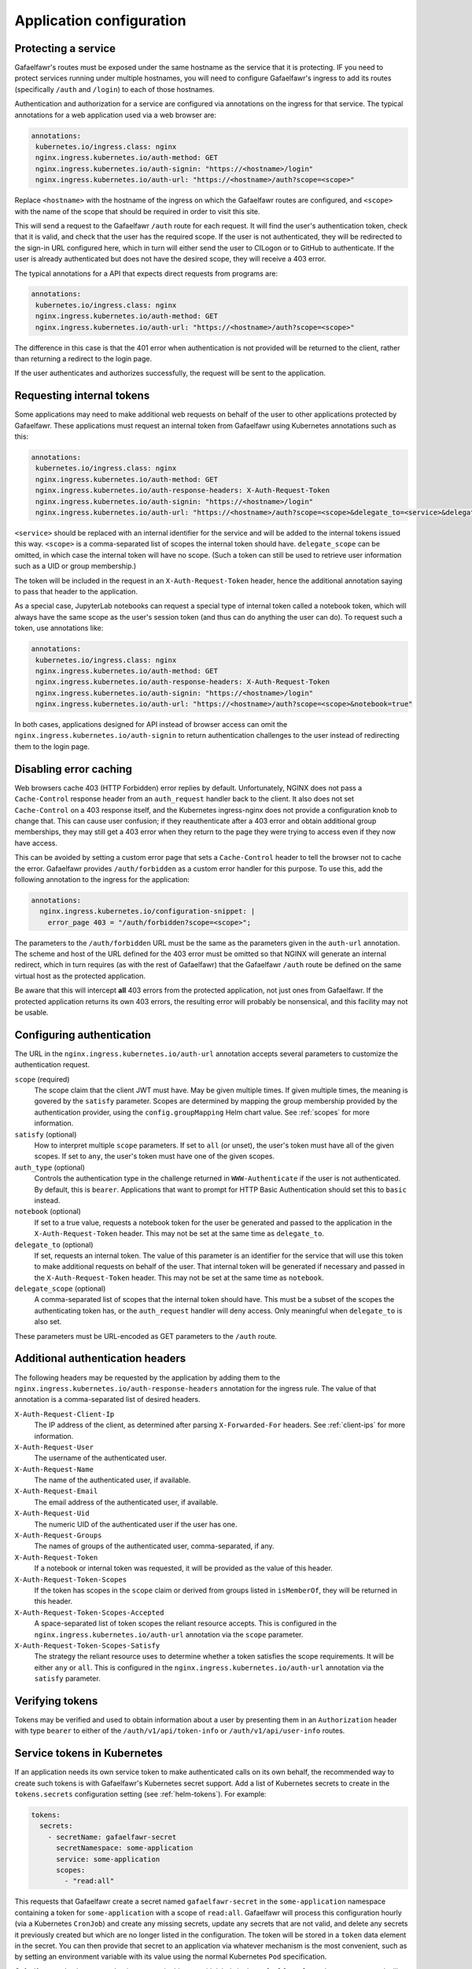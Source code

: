 #########################
Application configuration
#########################

.. _protect-service:

Protecting a service
====================

Gafaelfawr's routes must be exposed under the same hostname as the service that it is protecting.
IF you need to protect services running under multiple hostnames, you will need to configure Gafaelfawr's ingress to add its routes (specifically ``/auth`` and ``/login``) to each of those hostnames.

Authentication and authorization for a service are configured via annotations on the ingress for that service.
The typical annotations for a web application used via a web browser are:

.. code-block:: yaml

   annotations:
    kubernetes.io/ingress.class: nginx
    nginx.ingress.kubernetes.io/auth-method: GET
    nginx.ingress.kubernetes.io/auth-signin: "https://<hostname>/login"
    nginx.ingress.kubernetes.io/auth-url: "https://<hostname>/auth?scope=<scope>"

Replace ``<hostname>`` with the hostname of the ingress on which the Gafaelfawr routes are configured, and ``<scope>`` with the name of the scope that should be required in order to visit this site.

This will send a request to the Gafaelfawr ``/auth`` route for each request.
It will find the user's authentication token, check that it is valid, and check that the user has the required scope.
If the user is not authenticated, they will be redirected to the sign-in URL configured here, which in turn will either send the user to CILogon or to GitHub to authenticate.
If the user is already authenticated but does not have the desired scope, they will receive a 403 error.

The typical annotations for a API that expects direct requests from programs are:

.. code-block:: yaml

   annotations:
    kubernetes.io/ingress.class: nginx
    nginx.ingress.kubernetes.io/auth-method: GET
    nginx.ingress.kubernetes.io/auth-url: "https://<hostname>/auth?scope=<scope>"

The difference in this case is that the 401 error when authentication is not provided will be returned to the client, rather than returning a redirect to the login page.

If the user authenticates and authorizes successfully, the request will be sent to the application.

Requesting internal tokens
==========================

Some applications may need to make additional web requests on behalf of the user to other applications protected by Gafaelfawr.
These applications must request an internal token from Gafaelfawr using Kubernetes annotations such as this:

.. code-block:: yaml

   annotations:
    kubernetes.io/ingress.class: nginx
    nginx.ingress.kubernetes.io/auth-method: GET
    nginx.ingress.kubernetes.io/auth-response-headers: X-Auth-Request-Token
    nginx.ingress.kubernetes.io/auth-signin: "https://<hostname>/login"
    nginx.ingress.kubernetes.io/auth-url: "https://<hostname>/auth?scope=<scope>&delegate_to=<service>&delegate_scope=<scope>,<scope>"

``<service>`` should be replaced with an internal identifier for the service and will be added to the internal tokens issued this way.
``<scope>`` is a comma-separated list of scopes the internal token should have.
``delegate_scope`` can be omitted, in which case the internal token will have no scope.
(Such a token can still be used to retrieve user information such as a UID or group membership.)

The token will be included in the request in an ``X-Auth-Request-Token`` header, hence the additional annotation saying to pass that header to the application.

As a special case, JupyterLab notebooks can request a special type of internal token called a notebook token, which will always have the same scope as the user's session token (and thus can do anything the user can do).
To request such a token, use annotations like:

.. code-block:: yaml

   annotations:
    kubernetes.io/ingress.class: nginx
    nginx.ingress.kubernetes.io/auth-method: GET
    nginx.ingress.kubernetes.io/auth-response-headers: X-Auth-Request-Token
    nginx.ingress.kubernetes.io/auth-signin: "https://<hostname>/login"
    nginx.ingress.kubernetes.io/auth-url: "https://<hostname>/auth?scope=<scope>&notebook=true"

In both cases, applications designed for API instead of browser access can omit the ``nginx.ingress.kubernetes.io/auth-signin`` to return authentication challenges to the user instead of redirecting them to the login page.

.. _error-caching:

Disabling error caching
=======================

Web browsers cache 403 (HTTP Forbidden) error replies by default.
Unfortunately, NGINX does not pass a ``Cache-Control`` response header from an ``auth_request`` handler back to the client.
It also does not set ``Cache-Control`` on a 403 response itself, and the Kubernetes ingress-nginx does not provide a configuration knob to change that.
This can cause user confusion; if they reauthenticate after a 403 error and obtain additional group memberships, they may still get a 403 error when they return to the page they were trying to access even if they now have access.

This can be avoided by setting a custom error page that sets a ``Cache-Control`` header to tell the browser not to cache the error.
Gafaelfawr provides ``/auth/forbidden`` as a custom error handler for this purpose.
To use this, add the following annotation to the ingress for the application:

.. code-block:: yaml

   annotations:
     nginx.ingress.kubernetes.io/configuration-snippet: |
       error_page 403 = "/auth/forbidden?scope=<scope>";

The parameters to the ``/auth/forbidden`` URL must be the same as the parameters given in the ``auth-url`` annotation.
The scheme and host of the URL defined for the 403 error must be omitted so that NGINX will generate an internal redirect, which in turn requires (as with the rest of Gafaelfawr) that the Gafaelfawr ``/auth`` route be defined on the same virtual host as the protected application.

Be aware that this will intercept **all** 403 errors from the protected application, not just ones from Gafaelfawr.
If the protected application returns its own 403 errors, the resulting error will probably be nonsensical, and this facility may not be usable.

.. _auth-config:

Configuring authentication
==========================

The URL in the ``nginx.ingress.kubernetes.io/auth-url`` annotation accepts several parameters to customize the authentication request.

``scope`` (required)
    The scope claim that the client JWT must have.
    May be given multiple times.
    If given multiple times, the meaning is govered by the ``satisfy`` parameter.
    Scopes are determined by mapping the group membership provided by the authentication provider, using the ``config.groupMapping`` Helm chart value.
    See :ref:`scopes` for more information.

``satisfy`` (optional)
    How to interpret multiple ``scope`` parameters.
    If set to ``all`` (or unset), the user's token must have all of the given scopes.
    If set to ``any``, the user's token must have one of the given scopes.

``auth_type`` (optional)
    Controls the authentication type in the challenge returned in ``WWW-Authenticate`` if the user is not authenticated.
    By default, this is ``bearer``.
    Applications that want to prompt for HTTP Basic Authentication should set this to ``basic`` instead.

``notebook`` (optional)
    If set to a true value, requests a notebook token for the user be generated and passed to the application in the ``X-Auth-Request-Token`` header.
    This may not be set at the same time as ``delegate_to``.

``delegate_to`` (optional)
    If set, requests an internal token.
    The value of this parameter is an identifier for the service that will use this token to make additional requests on behalf of the user.
    That internal token will be generated if necessary and passed in the ``X-Auth-Request-Token`` header.
    This may not be set at the same time as ``notebook``.

``delegate_scope`` (optional)
    A comma-separated list of scopes that the internal token should have.
    This must be a subset of the scopes the authenticating token has, or the ``auth_request`` handler will deny access.
    Only meaningful when ``delegate_to`` is also set.

These parameters must be URL-encoded as GET parameters to the ``/auth`` route.

.. _auth-headers:

Additional authentication headers
=================================

The following headers may be requested by the application by adding them to the ``nginx.ingress.kubernetes.io/auth-response-headers`` annotation for the ingress rule.
The value of that annotation is a comma-separated list of desired headers.

``X-Auth-Request-Client-Ip``
    The IP address of the client, as determined after parsing ``X-Forwarded-For`` headers.
    See :ref:`client-ips` for more information.

``X-Auth-Request-User``
    The username of the authenticated user.

``X-Auth-Request-Name``
    The name of the authenticated user, if available.

``X-Auth-Request-Email``
    The email address of the authenticated user, if available.

``X-Auth-Request-Uid``
    The numeric UID of the authenticated user if the user has one.

``X-Auth-Request-Groups``
    The names of groups of the authenticated user, comma-separated, if any.

``X-Auth-Request-Token``
    If a notebook or internal token was requested, it will be provided as the value of this header.

``X-Auth-Request-Token-Scopes``
    If the token has scopes in the ``scope`` claim or derived from groups listed in ``isMemberOf``, they will be returned in this header.

``X-Auth-Request-Token-Scopes-Accepted``
    A space-separated list of token scopes the reliant resource accepts.
    This is configured in the ``nginx.ingress.kubernetes.io/auth-url`` annotation via the ``scope`` parameter.

``X-Auth-Request-Token-Scopes-Satisfy``
    The strategy the reliant resource uses to determine whether a token satisfies the scope requirements.
    It will be either ``any`` or ``all``.
    This is configured in the ``nginx.ingress.kubernetes.io/auth-url`` annotation via the ``satisfy`` parameter.

Verifying tokens
================

Tokens may be verified and used to obtain information about a user by presenting them in an ``Authorization`` header with type ``bearer`` to either of the ``/auth/v1/api/token-info`` or ``/auth/v1/api/user-info`` routes.

.. _kubernetes-service-secrets:

Service tokens in Kubernetes
============================

If an application needs its own service token to make authenticated calls on its own behalf, the recommended way to create such tokens is with Gafaelfawr's Kubernetes secret support.
Add a list of Kubernetes secrets to create in the ``tokens.secrets`` configuration setting (see :ref:`helm-tokens`).
For example:

.. code-block:: yaml

   tokens:
     secrets:
       - secretName: gafaelfawr-secret
         secretNamespace: some-application
         service: some-application
         scopes:
           - "read:all"

This requests that Gafaelfawr create a secret named ``gafaelfawr-secret`` in the ``some-application`` namespace containing a token for ``some-application`` with a scope of ``read:all``.
Gafaelfawr will process this configuration hourly (via a Kubernetes ``CronJob``) and create any missing secrets, update any secrets that are not valid, and delete any secrets it previously created but which are no longer listed in the configuration.
The token will be stored in a ``token`` data element in the secret.
You can then provide that secret to an application via whatever mechanism is the most convenient, such as by setting an environment variable with its value using the normal Kubernetes ``Pod`` specification.

Gafaelfawr marks the secrets that it manages in this way with labels in the ``gafaelfawr.lsst.io`` namespace and will not touch secrets that do not have those labels.
The secret must not already exist if you want Gafaelfawr to manage it.
Gafaelfawr cannot add keys to existing secrets.

.. _openid-connect:

Using OpenID Connect
====================

To protect an application that uses OpenID Connect, first set ``oidc_server.enabled`` to true in the :ref:`helm-settings`.
Then, create (or add to, if already existing) an ``oidc-server-secrets`` Vault secret key.
The value of the key must be a JSON list, with each list member representing one OpenID Connect client.
Each list member must be an object with two keys: ``id`` and ``secret``.
``id`` can be anything informative that you want to use to uniquely represent this OpenID Connect client.
``secret`` should be a randomly-generated secret that the client will use to authenticate.

Then, configure the client.
The authorization endpoint is ``/auth/openid/login``.
The token endpoint is ``/auth/openid/token``.
The userinfo endpoint is ``/auth/openid/userinfo``.
The JWKS endpoing is ``/.well-known/jwks.json``.
As with any other protected application, the client must run on the same URL host as Gafaelfawr, and these endpoints are all at that shared host (and should be specified using ``https``).

The OpenID Connect client should be configured to request only the ``openid`` scope.
No other scope is supported.
The client must be able to authenticate by sending a ``client_secret`` parameter in the request to the token endpoint.

Chronograf example
------------------

Assuming that Gafaelfawr and Chronograf are deployed on the host ``example.com`` and Chronograf is at the URL ``/chronograf``, here are the environment variables required to configure `Chronograf <https://docs.influxdata.com/chronograf/v1.8/administration/managing-security/#configure-chronograf-to-use-any-oauth-2-0-provider>`__:

* ``GENERIC_CLIENT_ID``: ``chronograf-client-id``
* ``GENERIC_CLIENT_SECRET``: ``fb7518beb61d27aaf20675d62778dea9``
* ``GENERIC_AUTH_URL``: ``https://example.com/auth/openid/login``
* ``GENERIC_TOKEN_URL``: ``https://example.com/auth/openid/token``
* ``USE_ID_TOKEN``: 1
* ``JWKS_URL``: ``https://example.com/.well-known/jwks.json``
* ``GENERIC_API_URL``: ``https://example.com/auth/openid/userinfo``
* ``GENERIC_SCOPES``: ``openid``
* ``PUBLIC_URL``: ``https://example.com/chronograf``
* ``TOKEN_SECRET``: ``pCY29u3qMTdWCNetOUD3OShsqwPm+pYKDNt6dqy01qw=``

Open Distro for Elasticsearch example
-------------------------------------

Assuming that Gafaelfawr and Open Distro for Elasticsearch are deployed on the host ``example.com``, here are the settings required to configure `Open Distro for Elasticsearch <https://opendistro.github.io/for-elasticsearch-docs/docs/security/configuration/openid-connect/>`__:

* ``opendistro_security.auth.type``: ``openid``
* ``opendistro_security.openid.connect_url``: ``https://example.com/.well-known/openid-configuration``
* ``opendistro_security.openid.client_id``: ``kibana-client-id``
* ``opendistro_security.openid.client_secret``: ``fb7518beb61d27aaf20675d62778dea9``
* ``opendistro_security.openid.scope``: ``openid``
* ``opendistro_security.openid.logout_url``: ``https://example.com/logout``

.. _influxdb:

Authenticating to InfluxDB
==========================

.. warning::

   InfluxDB 2.x is not supported.
   These tokens will only work with InfluxDB 1.x.

Gafaelfawr optionally supports issuing tokens for InfluxDB 1.x authentication.
To enable this support, set ``issuer.influxdb.enabled`` to true in :ref:`helm-settings`.
Then, create an ``influxdb-secret`` Vault secret key with the shared key that InfluxDB uses to verify the token.
This can be any string of characters, such as the results of ``os.urandom(32).hex()``.
The same secret must be configured in the `InfluxDB configuration file <https://docs.influxdata.com/influxdb/v1.8/administration/authentication_and_authorization/>`__.

This will enable creation of new InfluxDB tokens via the ``/auth/tokens/influxdb/new`` route.
Users can authenticate to this route with either a web session or a bearer token.
The result is a JSON object containing a ``token`` key, the contents of which are the bearer token to present to InfluxDB.

The token will contain a ``username`` claim matching the user's Gafaelfawr username and will expire at the same time as the token or session used to authenticate to this route.

If you want all InfluxDB tokens to contain the same ``username`` field so that you can use a single generic InfluxDB account, set ``issuer.influxdb.username`` to that value in :ref:`helm-settings`.
